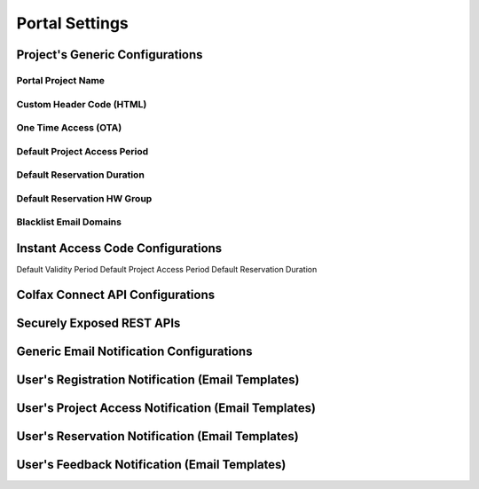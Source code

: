 Portal Settings
===============

.. _projectgenericonfigurations: 

Project's Generic Configurations
--------------------------------

Portal Project Name
^^^^^^^^^^^^^^^^^^^

Custom Header Code (HTML)
^^^^^^^^^^^^^^^^^^^^^^^^^

One Time Access (OTA)
^^^^^^^^^^^^^^^^^^^^^^^^^

Default Project Access Period
^^^^^^^^^^^^^^^^^^^^^^^^^^^^^

Default Reservation Duration
^^^^^^^^^^^^^^^^^^^^^^^^^^^^

Default Reservation HW Group
^^^^^^^^^^^^^^^^^^^^^^^^^^^^

Blacklist Email Domains
^^^^^^^^^^^^^^^^^^^^^^^

Instant Access Code Configurations
----------------------------------

Default Validity Period
Default Project Access Period
Default Reservation Duration

Colfax Connect API Configurations
----------------------------------

.. 
    API ISS
    API ISS Secert
    Project API ISS
    Project API ISS Secret
    DB API URL
    Reservation API URL
    Infrastructure API URL
    Seat Connected Systems API URL
    SMTP API URL

Securely Exposed REST APIs
--------------------------

Generic Email Notification Configurations
-----------------------------------------

User's Registration Notification (Email Templates)
--------------------------------------------------

User's Project Access Notification (Email Templates)
----------------------------------------------------

User's Reservation Notification (Email Templates)
-------------------------------------------------

User's Feedback Notification (Email Templates)
----------------------------------------------